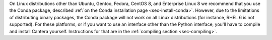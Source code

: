 .. title: Installing Cantera on other Linux distributions
.. slug: other-linux-install
.. date: 2019-06-26 20:00:00 UTC-04:00
.. description: Installation instructions for Cantera on other Linux distributions
.. type: text
.. _sec-install-other-linux:

.. jumbotron::

   .. raw:: html

      <h1 class="display-3">Other Linux Distributions</h1>

On Linux distributions other than Ubuntu, Gentoo, Fedora, CentOS 8, and Enterprise Linux 8 we 
recommend that you use the Conda package, described 
:ref:`on the Conda installation page <sec-install-conda>`. However, due to the limitations of 
distributing binary packages, the Conda package will not work on all Linux distributions 
(for instance, RHEL 6 is not supported). For these platforms, or if you want to use an interface other
than the Python interface, you'll have to compile and install Cantera yourself. Instructions for
that are in the :ref:`compiling section <sec-compiling>`.
